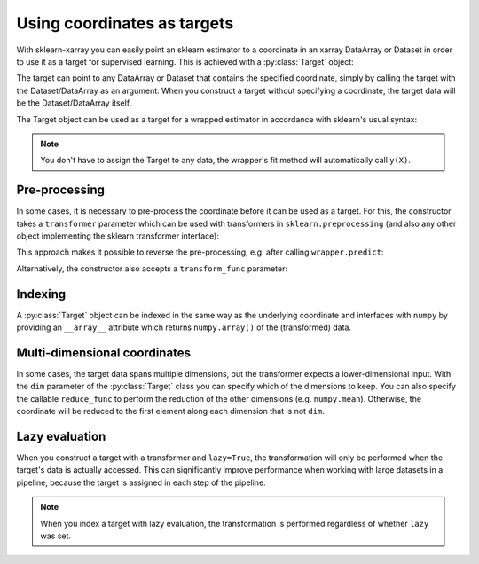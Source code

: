 Using coordinates as targets
============================

.. py:currentmodule:: sklearn_xarray.target

With sklearn-xarray you can easily point an sklearn estimator to a
coordinate in an xarray DataArray or Dataset in order to use it as a target
for supervised learning. This is achieved with a :py:class:`Target` object:

.. doctest::

    >>> from sklearn_xarray import wrap, Target
    >>> from sklearn_xarray.datasets import load_digits_dataarray
    >>> from sklearn.linear_model import LogisticRegression
    >>>
    >>> X = load_digits_dataarray()
    >>> y = Target(coord='digit')(X)
    >>> X
    <xarray.DataArray (sample: 1797, feature: 64)>
    array([[ 0.,  0.,  5., ...,  0.,  0.,  0.],
           [ 0.,  0.,  0., ..., 10.,  0.,  0.],
           [ 0.,  0.,  0., ..., 16.,  9.,  0.],
           ...,
           [ 0.,  0.,  1., ...,  6.,  0.,  0.],
           [ 0.,  0.,  2., ..., 12.,  0.,  0.],
           [ 0.,  0., 10., ..., 12.,  1.,  0.]])
    Coordinates:
      * sample   (sample) int64 0 1 2 3 4 5 6 ... 1790 1791 1792 1793 1794 1795 1796
      * feature  (feature) int64 0 1 2 3 4 5 6 7 8 9 ... 55 56 57 58 59 60 61 62 63
        digit    (sample) int64 0 1 2 3 4 5 6 7 8 9 0 1 ... 7 9 5 4 8 8 4 9 0 8 9 8
    >>> y
    sklearn_xarray.Target with data:
    <xarray.DataArray 'digit' (sample: 1797)>
    array([0, 1, 2, ..., 8, 9, 8])
    Coordinates:
      * sample   (sample) int64 0 1 2 3 4 5 6 ... 1790 1791 1792 1793 1794 1795 1796
        digit    (sample) int64 0 1 2 3 4 5 6 7 8 9 0 1 ... 7 9 5 4 8 8 4 9 0 8 9 8


The target can point to any DataArray or Dataset that contains the specified
coordinate, simply by calling the target with the Dataset/DataArray as an
argument. When you construct a target without specifying a coordinate, the
target data will be the Dataset/DataArray itself.

The Target object can be used as a target for a wrapped estimator in accordance
with sklearn's usual syntax:

.. doctest::

    >>> wrapper = wrap(LogisticRegression())
    >>> wrapper.fit(X, y) # doctest:+ELLIPSIS
    EstimatorWrapper(...)
    >>> wrapper.score(X, y)
    1.0

.. note::
    You don't have to assign the Target to any data, the wrapper's fit method
    will automatically call ``y(X)``.

Pre-processing
--------------

In some cases, it is necessary to pre-process the coordinate before it can be
used as a target. For this, the constructor takes a ``transformer`` parameter
which can be used with transformers in ``sklearn.preprocessing`` (and also any
other object implementing the sklearn transformer interface):

.. doctest::

    >>> from sklearn.neural_network import MLPClassifier
    >>> from sklearn.preprocessing import LabelBinarizer
    >>>
    >>> y = Target(coord='digit', transformer=LabelBinarizer(), reshapes="feature")
    >>> wrapper = wrap(MLPClassifier(), reshapes="feature")
    >>> wrapper.fit(X, y) # doctest:+ELLIPSIS
    EstimatorWrapper(...)

This approach makes it possible to reverse the pre-processing, e.g. after
calling ``wrapper.predict``:

.. doctest::

    >>> yp = wrapper.predict(X)
    >>> yp
    <xarray.DataArray (sample: 1797, feature: 10)>
    array([[1, 0, 0, ..., 0, 0, 0],
           [0, 1, 0, ..., 0, 0, 0],
           [0, 0, 1, ..., 0, 0, 0],
           ...,
           [0, 0, 0, ..., 0, 1, 0],
           [0, 0, 0, ..., 0, 0, 1],
           [0, 0, 0, ..., 0, 1, 0]])
    Coordinates:
      * sample   (sample) int64 0 1 2 3 4 5 6 ... 1790 1791 1792 1793 1794 1795 1796
        digit    (sample) int64 0 1 2 3 4 5 6 7 8 9 0 1 ... 7 9 5 4 8 8 4 9 0 8 9 8
    Dimensions without coordinates: feature
    >>> y.inverse_transform(yp)
    <xarray.DataArray (sample: 1797)>
    array([0, 1, 2, ..., 8, 9, 8])
    Coordinates:
      * sample   (sample) int64 0 1 2 3 4 5 6 ... 1790 1791 1792 1793 1794 1795 1796
        digit    (sample) int64 0 1 2 3 4 5 6 7 8 9 0 1 ... 7 9 5 4 8 8 4 9 0 8 9 8


Alternatively, the constructor also accepts a ``transform_func`` parameter:

.. doctest::

    >>> y = Target(coord='digit', transform_func=LabelBinarizer().fit_transform)
    >>> wrapper = wrap(MLPClassifier())
    >>> wrapper.fit(X, y) # doctest:+ELLIPSIS
    EstimatorWrapper(...)

Indexing
--------

A :py:class:`Target` object can be indexed in the same way as the underlying
coordinate and interfaces with ``numpy`` by providing an ``__array__``
attribute which returns ``numpy.array()`` of the (transformed) data.


Multi-dimensional coordinates
-----------------------------

In some cases, the target data spans multiple dimensions, but the
transformer expects a lower-dimensional input. With  the ``dim`` parameter of
the :py:class:`Target` class you can specify which of the dimensions to keep.
You can also specify the callable ``reduce_func`` to perform the reduction of
the other dimensions (e.g. ``numpy.mean``). Otherwise, the coordinate will
be reduced to the first element along each dimension that is not ``dim``.


Lazy evaluation
---------------

When you construct a target with a transformer and ``lazy=True``, the
transformation will only be performed when the target's data is actually
accessed. This can significantly improve performance when working with large
datasets in a pipeline, because the target is assigned in each step of the
pipeline.

.. note::
    When you index a target with lazy evaluation, the transformation is
    performed regardless of whether ``lazy`` was set.
